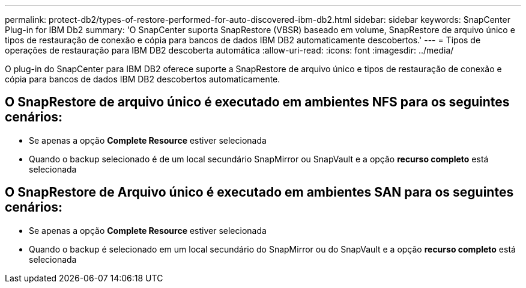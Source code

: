 ---
permalink: protect-db2/types-of-restore-performed-for-auto-discovered-ibm-db2.html 
sidebar: sidebar 
keywords: SnapCenter Plug-in for IBM Db2 
summary: 'O SnapCenter suporta SnapRestore (VBSR) baseado em volume, SnapRestore de arquivo único e tipos de restauração de conexão e cópia para bancos de dados IBM DB2 automaticamente descobertos.' 
---
= Tipos de operações de restauração para IBM DB2 descoberta automática
:allow-uri-read: 
:icons: font
:imagesdir: ../media/


[role="lead"]
O plug-in do SnapCenter para IBM DB2 oferece suporte a SnapRestore de arquivo único e tipos de restauração de conexão e cópia para bancos de dados IBM DB2 descobertos automaticamente.



== O SnapRestore de arquivo único é executado em ambientes NFS para os seguintes cenários:

* Se apenas a opção *Complete Resource* estiver selecionada
* Quando o backup selecionado é de um local secundário SnapMirror ou SnapVault e a opção *recurso completo* está selecionada




== O SnapRestore de Arquivo único é executado em ambientes SAN para os seguintes cenários:

* Se apenas a opção *Complete Resource* estiver selecionada
* Quando o backup é selecionado em um local secundário do SnapMirror ou do SnapVault e a opção *recurso completo* está selecionada

